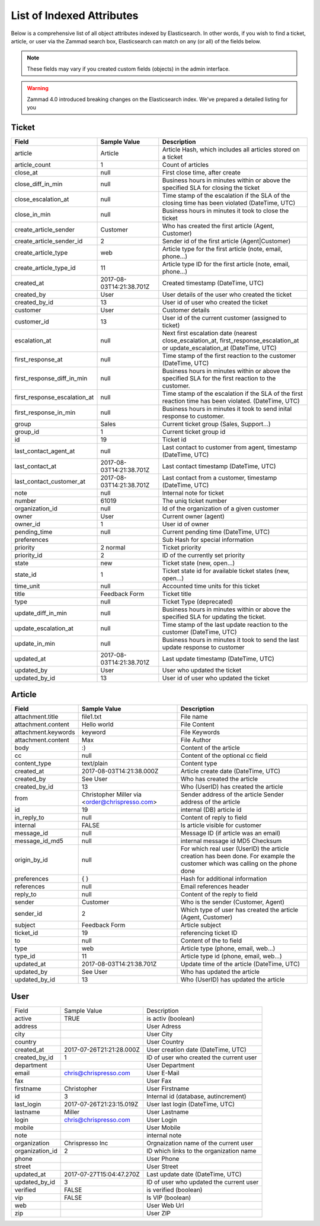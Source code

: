 List of Indexed Attributes
**************************

Below is a comprehensive list of all object attributes indexed by 
Elasticsearch. In other words, if you wish to find a ticket, article, or user 
via the Zammad search box, Elasticsearch can match on any (or all) of the 
fields below.

.. note:: 

   These fields may vary if you created custom fields (objects) in the admin interface.

.. warning::

   Zammad 4.0 introduced breaking changes on the Elasticsearch index. 
   We've prepared a detailed listing for you

Ticket
======

+------------------------------+--------------------------+----------------------------------------+
| Field                        | Sample Value             | Description                            |
+==============================+==========================+========================================+
| article                      | Article                  | Article Hash, which includes all       |
|                              |                          | articles stored on a ticket            |
+------------------------------+--------------------------+----------------------------------------+
| article_count                | 1                        | Count of articles                      |
+------------------------------+--------------------------+----------------------------------------+
| close_at                     | null                     | First close time, after create         |
+------------------------------+--------------------------+----------------------------------------+
| close_diff_in_min            | null                     | Business hours in minutes within or    |
|                              |                          | above the specified SLA for closing    |
|                              |                          | the ticket                             |
+------------------------------+--------------------------+----------------------------------------+
| close_escalation_at          | null                     | Time stamp of the escalation if the    |
|                              |                          | SLA of the closing time has been       |
|                              |                          | violated (DateTime, UTC)               |
+------------------------------+--------------------------+----------------------------------------+
| close_in_min                 | null                     | Business hours in minutes it took to   |
|                              |                          | close the ticket                       |
+------------------------------+--------------------------+----------------------------------------+
| create_article_sender        | Customer                 | Who has created the first article      |
|                              |                          | (Agent, Customer)                      |
+------------------------------+--------------------------+----------------------------------------+
| create_article_sender_id     | 2                        | Sender id of the first article         |
|                              |                          | (Agent|Customer)                       |
+------------------------------+--------------------------+----------------------------------------+
| create_article_type          | web                      | Article type for the first article     |
|                              |                          | (note, email, phone...)                |
+------------------------------+--------------------------+----------------------------------------+
| create_article_type_id       | 11                       | Article type ID for the first article  |
|                              |                          | (note, email, phone...)                |
+------------------------------+--------------------------+----------------------------------------+
| created_at                   | 2017-08-03T14:21:38.701Z | Created timestamp (DateTime, UTC)      |
+------------------------------+--------------------------+----------------------------------------+
| created_by                   | User                     | User details of the user who created   |
|                              |                          | the ticket                             |
+------------------------------+--------------------------+----------------------------------------+
| created_by_id                | 13                       | User id of user who created the ticket |
+------------------------------+--------------------------+----------------------------------------+
| customer                     | User                     | Customer details                       |
+------------------------------+--------------------------+----------------------------------------+
| customer_id                  | 13                       | User id of the current customer        |
|                              |                          | (assigned to ticket)                   |
+------------------------------+--------------------------+----------------------------------------+
| escalation_at                | null                     | Next first escalation date (nearest    |
|                              |                          | close_escalation_at,                   |
|                              |                          | first_response_escalation_at or        |
|                              |                          | update_escalation_at (DateTime, UTC)   |
+------------------------------+--------------------------+----------------------------------------+
| first_response_at            | null                     | Time stamp of the first reaction to    |
|                              |                          | the customer (DateTime, UTC)           |
+------------------------------+--------------------------+----------------------------------------+
| first_response_diff_in_min   | null                     | Business hours in minutes within or    |
|                              |                          | above the specified SLA for the first  |
|                              |                          | reaction to the customer.              |
+------------------------------+--------------------------+----------------------------------------+
| first_response_escalation_at | null                     | Time stamp of the escalation if the    |
|                              |                          | SLA of the first reaction time has     |
|                              |                          | been violated. (DateTime, UTC)         |
+------------------------------+--------------------------+----------------------------------------+
| first_response_in_min        | null                     | Business hours in minutes it took to   |
|                              |                          | send inital response to customer.      |
+------------------------------+--------------------------+----------------------------------------+
| group                        | Sales                    | Current ticket group (Sales,           |
|                              |                          | Support...)                            |
+------------------------------+--------------------------+----------------------------------------+
| group_id                     | 1                        | Current ticket group id                |
+------------------------------+--------------------------+----------------------------------------+
| id                           | 19                       | Ticket id                              |
+------------------------------+--------------------------+----------------------------------------+
| last_contact_agent_at        | null                     | Last contact to customer from agent,   |
|                              |                          | timestamp (DateTime, UTC)              |
+------------------------------+--------------------------+----------------------------------------+
| last_contact_at              | 2017-08-03T14:21:38.701Z | Last contact timestamp (DateTime, UTC) |
+------------------------------+--------------------------+----------------------------------------+
| last_contact_customer_at     | 2017-08-03T14:21:38.701Z | Last contact from a customer,          |
|                              |                          | timestamp (DateTime, UTC)              |
+------------------------------+--------------------------+----------------------------------------+
| note                         | null                     | Internal note for ticket               |
+------------------------------+--------------------------+----------------------------------------+
| number                       | 61019                    | The uniq ticket number                 |
+------------------------------+--------------------------+----------------------------------------+
| organization_id              | null                     | Id of the organization of a given      |
|                              |                          | customer                               |
+------------------------------+--------------------------+----------------------------------------+
| owner                        | User                     | Current owner (agent)                  |
+------------------------------+--------------------------+----------------------------------------+
| owner_id                     | 1                        | User id of owner                       |
+------------------------------+--------------------------+----------------------------------------+
| pending_time                 | null                     | Current pending time (DateTime, UTC)   |
+------------------------------+--------------------------+----------------------------------------+
| preferences                  |                          | Sub Hash for special information       |
+------------------------------+--------------------------+----------------------------------------+
| priority                     | 2 normal                 | Ticket priority                        |
+------------------------------+--------------------------+----------------------------------------+
| priority_id                  | 2                        | ID of the currently set priority       |
+------------------------------+--------------------------+----------------------------------------+
| state                        | new                      | Ticket state (new, open...)            |
+------------------------------+--------------------------+----------------------------------------+
| state_id                     | 1                        | Ticket state id for available ticket   |
|                              |                          | states (new, open...)                  |
+------------------------------+--------------------------+----------------------------------------+
| time_unit                    | null                     | Accounted time units for this ticket   |
+------------------------------+--------------------------+----------------------------------------+
| title                        | Feedback Form            | Ticket title                           |
+------------------------------+--------------------------+----------------------------------------+
| type                         | null                     | Ticket Type (deprecated)               |
+------------------------------+--------------------------+----------------------------------------+
| update_diff_in_min           | null                     | Business hours in minutes within or    |
|                              |                          | above the specified SLA for updating   |
|                              |                          | the ticket.                            |
+------------------------------+--------------------------+----------------------------------------+
| update_escalation_at         | null                     | Time stamp of the last update reaction |
|                              |                          | to the customer (DateTime, UTC)        |
+------------------------------+--------------------------+----------------------------------------+
| update_in_min                | null                     | Business hours in minutes it took to   |
|                              |                          | send the last update response to       |
|                              |                          | customer                               |
+------------------------------+--------------------------+----------------------------------------+
| updated_at                   | 2017-08-03T14:21:38.701Z | Last update timestamp (DateTime, UTC)  |
+------------------------------+--------------------------+----------------------------------------+
| updated_by                   | User                     | User who updated the ticket            |
+------------------------------+--------------------------+----------------------------------------+
| updated_by_id                | 13                       | User id of user who updated the ticket |
+------------------------------+--------------------------+----------------------------------------+

Article
=======

+---------------------+--------------------------+----------------------------------------------+
| Field               | Sample Value             | Description                                  |
+=====================+==========================+==============================================+
| attachment.title    | file1.txt                | File name                                    |
+---------------------+--------------------------+----------------------------------------------+
| attachment.content  | Hello world              | File Content                                 |
+---------------------+--------------------------+----------------------------------------------+
| attachment.keywords | keyword                  | File Keywords                                |
+---------------------+--------------------------+----------------------------------------------+
| attachment.content  | Max                      | File Author                                  |
+---------------------+--------------------------+----------------------------------------------+
| body                | :)                       | Content of the article                       |
+---------------------+--------------------------+----------------------------------------------+
| cc                  | null                     | Content of the optional cc field             |
+---------------------+--------------------------+----------------------------------------------+
| content_type        | text/plain               | Content type                                 |
+---------------------+--------------------------+----------------------------------------------+
| created_at          | 2017-08-03T14:21:38.000Z | Article create date (DateTime, UTC)          |
+---------------------+--------------------------+----------------------------------------------+
| created_by          | See User                 | Who has created the article                  |
+---------------------+--------------------------+----------------------------------------------+
| created_by_id       | 13                       | Who (UserID) has created the article         |
+---------------------+--------------------------+----------------------------------------------+
| from                | Christopher Miller via   | Sender address of the article                |
|                     | <order@chrispresso.com>  | Sender address of the article                |
+---------------------+--------------------------+----------------------------------------------+
| id                  | 19                       | internal (DB) article id                     |
+---------------------+--------------------------+----------------------------------------------+
| in_reply_to         | null                     | Content of reply to field                    |
+---------------------+--------------------------+----------------------------------------------+
| internal            | FALSE                    | Is article visible for customer              |
+---------------------+--------------------------+----------------------------------------------+
| message_id          | null                     | Message ID (if article was an email)         |
+---------------------+--------------------------+----------------------------------------------+
| message_id_md5      | null                     | internal message id MD5 Checksum             |
+---------------------+--------------------------+----------------------------------------------+
| origin_by_id        | null                     | For which real user (UserID) the article     |
|                     |                          | creation has been done. For example the      |
|                     |                          | customer which was calling on the phone done |
+---------------------+--------------------------+----------------------------------------------+
| preferences         | { }                      | Hash for additional information              |
+---------------------+--------------------------+----------------------------------------------+
| references          | null                     | Email references header                      |
+---------------------+--------------------------+----------------------------------------------+
| reply_to            | null                     | Content of the reply to field                |
+---------------------+--------------------------+----------------------------------------------+
| sender              | Customer                 | Who is the sender (Customer, Agent)          |
+---------------------+--------------------------+----------------------------------------------+
| sender_id           | 2                        | Which type of user has created the article   |
|                     |                          | (Agent, Customer)                            |
+---------------------+--------------------------+----------------------------------------------+
| subject             | Feedback Form            | Article subject                              |
+---------------------+--------------------------+----------------------------------------------+
| ticket_id           | 19                       | referencing ticket ID                        |
+---------------------+--------------------------+----------------------------------------------+
| to                  | null                     | Content of the to field                      |
+---------------------+--------------------------+----------------------------------------------+
| type                | web                      | Article type (phone, email, web...)          |
+---------------------+--------------------------+----------------------------------------------+
| type_id             | 11                       | Article type id (phone, email, web...)       |
+---------------------+--------------------------+----------------------------------------------+
| updated_at          | 2017-08-03T14:21:38.701Z | Update time of the article (DateTime, UTC)   |
+---------------------+--------------------------+----------------------------------------------+
| updated_by          | See User                 | Who has updated the article                  |
+---------------------+--------------------------+----------------------------------------------+
| updated_by_id       | 13                       | Who (UserID) has updated the article         |
+---------------------+--------------------------+----------------------------------------------+

User
====

+-----------------+--------------------------+-----------------------------------------+
| Field           | Sample Value             | Description                             |
+-----------------+--------------------------+-----------------------------------------+
| active          | TRUE                     | is activ (boolean)                      |
+-----------------+--------------------------+-----------------------------------------+
| address         |                          | User Adress                             |
+-----------------+--------------------------+-----------------------------------------+
| city            |                          | User City                               |
+-----------------+--------------------------+-----------------------------------------+
| country         |                          | User Country                            |
+-----------------+--------------------------+-----------------------------------------+
| created_at      | 2017-07-26T21:21:28.000Z | User creation date (DateTime, UTC)      |
+-----------------+--------------------------+-----------------------------------------+
| created_by_id   | 1                        | ID of user who created the current user |
+-----------------+--------------------------+-----------------------------------------+
| department      |                          | User Department                         |
+-----------------+--------------------------+-----------------------------------------+
| email           | chris@chrispresso.com    | User E-Mail                             |
+-----------------+--------------------------+-----------------------------------------+
| fax             |                          | User Fax                                |
+-----------------+--------------------------+-----------------------------------------+
| firstname       | Christopher              | User Firstname                          |
+-----------------+--------------------------+-----------------------------------------+
| id              | 3                        | Internal id (database, autincrement)    |
+-----------------+--------------------------+-----------------------------------------+
| last_login      | 2017-07-26T21:23:15.019Z | User last login (DateTime, UTC)         |
+-----------------+--------------------------+-----------------------------------------+
| lastname        | Miller                   | User Lastname                           |
+-----------------+--------------------------+-----------------------------------------+
| login           | chris@chrispresso.com    | User Login                              |
+-----------------+--------------------------+-----------------------------------------+
| mobile          |                          | User Mobile                             |
+-----------------+--------------------------+-----------------------------------------+
| note            |                          | internal note                           |
+-----------------+--------------------------+-----------------------------------------+
| organization    | Chrispresso Inc          | Orgnaization name of the current user   |
+-----------------+--------------------------+-----------------------------------------+
| organization_id | 2                        | ID which links to the organization name |
+-----------------+--------------------------+-----------------------------------------+
| phone           |                          | User Phone                              |
+-----------------+--------------------------+-----------------------------------------+
| street          |                          | User Street                             |
+-----------------+--------------------------+-----------------------------------------+
| updated_at      | 2017-07-27T15:04:47.270Z | Last update date (DateTime, UTC)        |
+-----------------+--------------------------+-----------------------------------------+
| updated_by_id   | 3                        | ID of user who updated the current user |
+-----------------+--------------------------+-----------------------------------------+
| verified        | FALSE                    | is verified (boolean)                   |
+-----------------+--------------------------+-----------------------------------------+
| vip             | FALSE                    | Is VIP (boolean)                        |
+-----------------+--------------------------+-----------------------------------------+
| web             |                          | User Web Url                            |
+-----------------+--------------------------+-----------------------------------------+
| zip             |                          | User ZIP                                |
+-----------------+--------------------------+-----------------------------------------+

